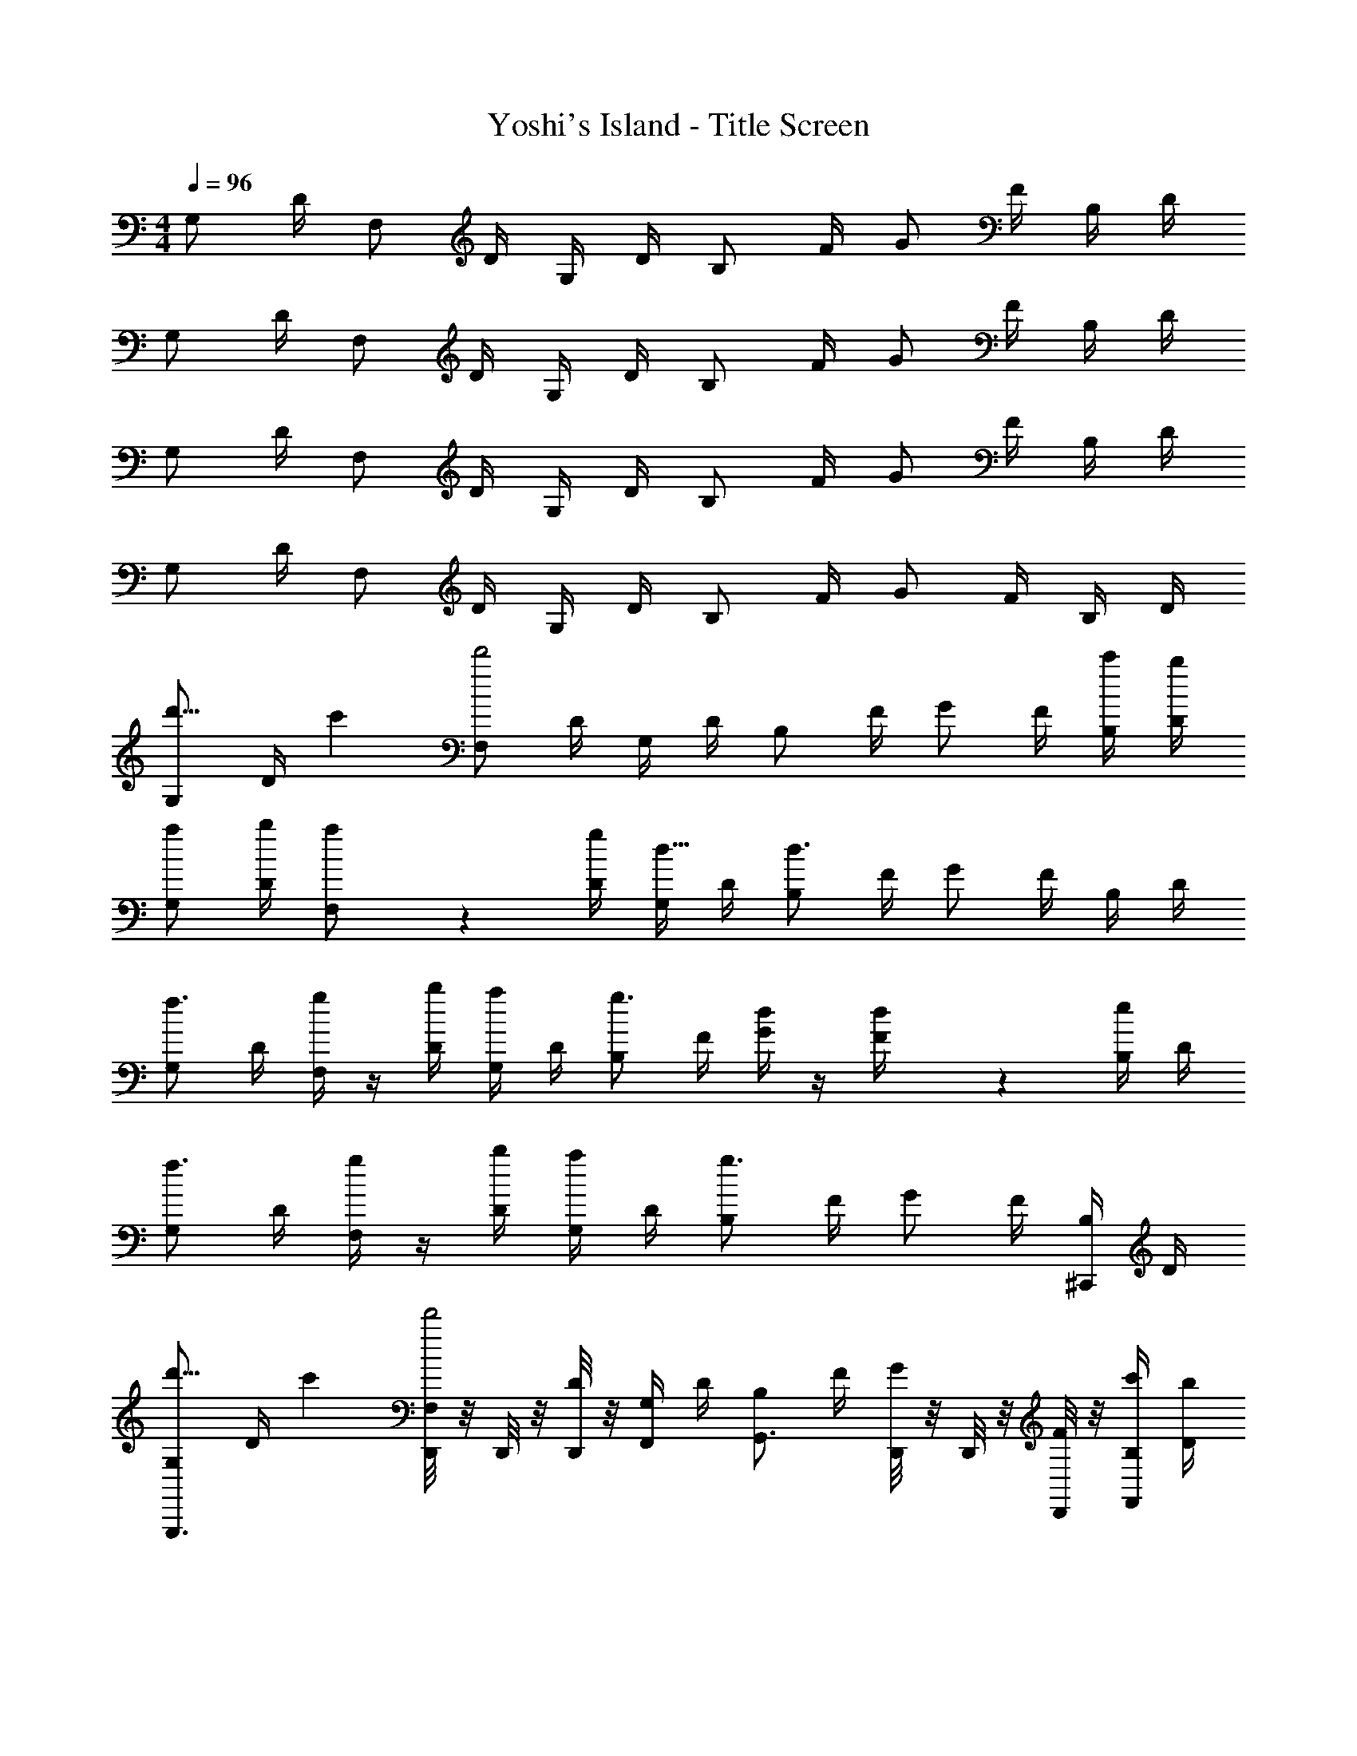 X: 1
T: Yoshi's Island - Title Screen
Z: ABC Generated by Starbound Composer v0.8.7
L: 1/4
M: 4/4
Q: 1/4=96
K: C
G,/ D/4 F,/ D/4 G,/4 D/4 B,/ F/4 G/ F/4 B,/4 D/4 
G,/ D/4 F,/ D/4 G,/4 D/4 B,/ F/4 G/ F/4 B,/4 D/4 
G,/ D/4 F,/ D/4 G,/4 D/4 B,/ F/4 G/ F/4 B,/4 D/4 
G,/ D/4 F,/ D/4 G,/4 D/4 B,/ F/4 G/ F/4 B,/4 D/4 
[G,/d'11/16] [z5/28D/4] [z/14c'17/140] [F,/d'2] D/4 G,/4 D/4 B,/ F/4 G/ F/4 [c'/4B,/4] [b/4D/4] 
[a/G,/] [b/4D/4] [a7/36F,/] z11/36 [g/4D/4] [G,/4d5/16] D/4 [B,/d3/] F/4 G/ F/4 B,/4 D/4 
[G,/f3/4] D/4 [g/4F,/] z/4 [b/4D/4] [a/4G,/4] D/4 [B,/g3/4] F/4 [d/4G/] z/4 [d7/36F/4] z/18 [e/4B,/4] D/4 
[G,/f3/4] D/4 [g/4F,/] z/4 [b/4D/4] [a/4G,/4] D/4 [B,/g3/] F/4 G/ F/4 [B,/4^C,,/] D/4 
[G,/d'11/16G,,,3/4] [z5/28D/4] [z/14c'17/140] [D,,/8F,/d'2] z/8 D,,/8 z/8 [D,,/8D/4] z/8 [G,/4F,,/] D/4 [B,/G,,3/4] F/4 [D,,/8G/] z/8 D,,/8 z/8 [D,,/8F/4] z/8 [c'/4B,/4F,,/] [b/4D/4] 
[a/G,/G,,,3/4] [b/4D/4] [D,,/8a/4F,/] z/8 D,,/8 z/8 [D,,/8g/4D/4] z/8 [G,/4d5/16F,,/] D/4 [B,/G,,3/4d3/] F/4 [D,,/8G/] z/8 D,,/8 z/8 [D,,/8F/4] z/8 [B,/4F,,/] D/4 
[G,/f3/4G,,,3/4] D/4 [D,,/8g/4F,/] z/8 D,,/8 z/8 [D,,/8b/4D/4] z/8 [a/4G,/4F,,/] D/4 [B,/g3/4G,,3/4] F/4 [D,,/8d/4G/] z/8 D,,/8 z/8 [D,,/8d/4F/4] z/8 [e/4B,/4F,,/] D/4 
[G,/f3/4G,,,3/4] D/4 [D,,/8g/4F,/] z/8 D,,/8 z/8 [D,,/8b/4D/4] z/8 [a/4G,/4F,,/] D/4 [B,/G,,3/4g3/] F/4 [D,,/8G/] z/8 D,,/8 z/8 [D,,/8F/4] z/8 [B,/4F,,/] D/4 
[G,/d'11/16G,,,3/4] [z5/28D/4] [z/14c'17/140] [D,,/8F,/d'2] z/8 D,,/8 z/8 [D,,/8D/4] z/8 [G,/4F,,/] D/4 [B,/G,,3/4] F/4 [D,,/8G/] z/8 D,,/8 z/8 [D,,/8F/4] z/8 [d'/4B,/4F,,/] [e'/4D/4] 
[f'/G,/G,,,3/4] [e'/4D/4] [D,,/8f'/4F,/] z/8 D,,/8 z/8 [D,,/8e'/4D/4] z/8 [d'/4G,/4F,,/] [c'/4D/4] [B,/G,,3/4d'3/] F/4 [D,,/8G/] z/8 D,,/8 z/8 [D,,/8F/4] z/8 [B,/4F,,/] D/4 
[G,/b3/4G,,,3/4] D/4 [D,,/8a/4F,/] z/8 D,,/8 z/8 [D,,/8c'/4D/4] z/8 [G,/4F,,/] [D/4b3/4] [B,/G,,3/4] [z/8F/4] [z/8g3/4] [D,,/8G/] z/8 D,,/8 z/8 [D,,/8F/4] z/8 [d/4B,/4F,,/] D/4 
[G,/b3/4G,,,3/4] D/4 [D,,/8a/4F,/] z/8 D,,/8 z/8 [D,,/8c'/4D/4] z/8 [b/4G,/4F,,/] [D/4g7/4] [B,/G,,3/4] F/4 [D,,/8G/] z/8 D,,/8 z/8 [D,,/8F/4] z/8 [B,/4F,,/] D/4 
[G,/d'11/16G,,,3/4] [z5/28D/4] [z/14c'17/140] [D,,/8F,/d'2] z/8 D,,/8 z/8 [D,,/8D/4] z/8 [G,/4F,,/] D/4 [B,/G,,3/4] F/4 [D,,/8G/] z/8 D,,/8 z/8 [D,,/8F/4] z/8 [d'/4B,/4F,,/] [e'/4D/4] 
[f'/G,/G,,,3/4] [e'/4D/4] [D,,/8f'/4F,/] z/8 D,,/8 z/8 [D,,/8e'/4D/4] z/8 [d'/4G,/4F,,/] [c'/4D/4] [B,/G,,3/4d'3/] F/4 [D,,/8G/] z/8 D,,/8 z/8 [D,,/8F/4] z/8 [B,/4F,,/] D/4 
[G,/b3/4G,,,3/4] D/4 [D,,/8a/4F,/] z/8 D,,/8 z/8 [D,,/8c'/4D/4] z/8 [G,/4F,,/] [D/4b3/4] [B,/G,,3/4] [z/8F/4] [z/8g3/4] [D,,/8G/] z/8 D,,/8 z/8 [D,,/8F/4] z/8 [d/4B,/4F,,/] D/4 
[G,/b3/4G,,,3/4] D/4 [D,,/8a/4F,/] z/8 D,,/8 z/8 [D,,/8c'/4D/4] z/8 [b/4G,/4F,,/] [D/4g7/4] [B,/G,,3/4] F/4 [D,,/8G/] z/8 D,,/8 z/8 [D,,/8F/4] z/8 [B,/4F,,/] D/4 
[F,,3/4f9/8c9/8] z/4 [z/4E,,3/4] [e/4c/4] [d/4B/4] [c/4A/4] [dBD,,2] [gd] 
[F,,3/4f9/8c9/8] z/4 [z/4E,,3/4] [e/4c/4] [d/4B/4] [c/4A/4] [dBD,,5/4] z/ D,,/8 z/8 D,/8 z/8 
[F,,3/4f9/8c9/8] z/4 [z/4E,,3/4] [e/4c/4] [d/4B/4] [c/4A/4] [dBD,,2] [gd] 
[F,,3/4f9/8c9/8] z/4 [z/4E,,3/4] [e/4c/4] [d/4B/4] [c/4A/4] [dBD,,5/4] z/ D,,/8 z/8 D,/8 z/8 
[G,/d'11/16G,,,3/4] [z5/28D/4] [z/14c'17/140] [D,,/8F,/d'2] z/8 D,,/8 z/8 [D,,/8D/4] z/8 [G,/4F,,/] D/4 [B,/G,,3/4] F/4 [D,,/8G/] z/8 D,,/8 z/8 [D,,/8F/4] z/8 [c'/4B,/4F,,/] [b/4D/4] 
[a/G,/G,,,3/4] [b/4D/4] [D,,/8a/4F,/] z/8 D,,/8 z/8 [D,,/8g/4D/4] z/8 [G,/4d5/16F,,/] D/4 [B,/G,,3/4d3/] F/4 [D,,/8G/] z/8 D,,/8 z/8 [D,,/8F/4] z/8 [B,/4F,,/] D/4 
[G,/f3/4G,,,3/4] D/4 [D,,/8g/4F,/] z/8 D,,/8 z/8 [D,,/8b/4D/4] z/8 [a/4G,/4F,,/] D/4 [B,/g3/4G,,3/4] F/4 [D,,/8d/4G/] z/8 D,,/8 z/8 [D,,/8d/4F/4] z/8 [e/4B,/4F,,/] D/4 
[G,/f3/4G,,,3/4] D/4 [D,,/8g/4F,/] z/8 D,,/8 z/8 [D,,/8b/4D/4] z/8 [a/4G,/4F,,/] D/4 [B,/G,,3/4g3/] F/4 [D,,/8G/] z/8 D,,/8 z/8 [D,,/8F/4] z/8 [B,/4F,,/] D/4 
[G,/d'11/16G,,,3/4] [z5/28D/4] [z/14c'17/140] [D,,/8F,/d'2] z/8 D,,/8 z/8 [D,,/8D/4] z/8 [G,/4F,,/] D/4 [B,/G,,3/4] F/4 [D,,/8G/] z/8 D,,/8 z/8 [D,,/8F/4] z/8 [d'/4B,/4F,,/] [e'/4D/4] 
[f'/G,/G,,,3/4] [e'/4D/4] [D,,/8f'/4F,/] z/8 D,,/8 z/8 [D,,/8e'/4D/4] z/8 [d'/4G,/4F,,/] [c'/4D/4] [B,/G,,3/4d'3/] F/4 [D,,/8G/] z/8 D,,/8 z/8 [D,,/8F/4] z/8 [B,/4F,,/] D/4 
[G,/b3/4G,,,3/4] D/4 [D,,/8a/4F,/] z/8 D,,/8 z/8 [D,,/8c'/4D/4] z/8 [G,/4F,,/] [D/4b3/4] [B,/G,,3/4] [z/8F/4] [z/8g3/4] [D,,/8G/] z/8 D,,/8 z/8 [D,,/8F/4] z/8 [d/4B,/4F,,/] D/4 
[G,/b3/4G,,,3/4] D/4 [D,,/8a/4F,/] z/8 D,,/8 z/8 [D,,/8c'/4D/4] z/8 [b/4G,/4F,,/] [D/4g7/4] [B,/G,,3/4] F/4 [D,,/8G/] z/8 D,,/8 z/8 [D,,/8F/4] z/8 [B,/4F,,/] D/4 
[G,/d'11/16G,,,3/4] [z5/28D/4] [z/14c'17/140] [D,,/8F,/d'2] z/8 D,,/8 z/8 [D,,/8D/4] z/8 [G,/4F,,/] D/4 [B,/G,,3/4] F/4 [D,,/8G/] z/8 D,,/8 z/8 [D,,/8F/4] z/8 [d'/4B,/4F,,/] [e'/4D/4] 
[f'/G,/G,,,3/4] [e'/4D/4] [D,,/8f'/4F,/] z/8 D,,/8 z/8 [D,,/8e'/4D/4] z/8 [d'/4G,/4F,,/] [c'/4D/4] [B,/G,,3/4d'3/] F/4 [D,,/8G/] z/8 D,,/8 z/8 [D,,/8F/4] z/8 [B,/4F,,/] D/4 
[G,/b3/4G,,,3/4] D/4 [D,,/8a/4F,/] z/8 D,,/8 z/8 [D,,/8c'/4D/4] z/8 [G,/4F,,/] [D/4b3/4] [B,/G,,3/4] [z/8F/4] [z/8g3/4] [D,,/8G/] z/8 D,,/8 z/8 [D,,/8F/4] z/8 [d/4B,/4F,,/] D/4 
[G,/b3/4G,,,3/4] D/4 [D,,/8a/4F,/] z/8 D,,/8 z/8 [D,,/8c'/4D/4] z/8 [b/4G,/4F,,/] [D/4g7/4] [B,/G,,3/4] F/4 [D,,/8G/] z/8 D,,/8 z/8 [D,,/8F/4] z/8 [B,/4F,,/] D/4 
[F,,3/4f9/8c9/8] z/4 [z/4E,,3/4] [e/4c/4] [d/4B/4] [c/4A/4] [dBD,,2] [gd] 
[F,,3/4f9/8c9/8] z/4 [z/4E,,3/4] [e/4c/4] [d/4B/4] [c/4A/4] [dBD,,5/4] z/ D,,/8 z/8 D,/8 z/8 
[F,,3/4f9/8c9/8] z/4 [z/4E,,3/4] [e/4c/4] [d/4B/4] [c/4A/4] [dBD,,2] [gd] 
[F,,3/4f9/8c9/8] z/4 [z/4E,,3/4] [e/4c/4] [d/4B/4] [c/4A/4] [dBD,,5/4] z/ D,,/8 z/8 D,/8 

